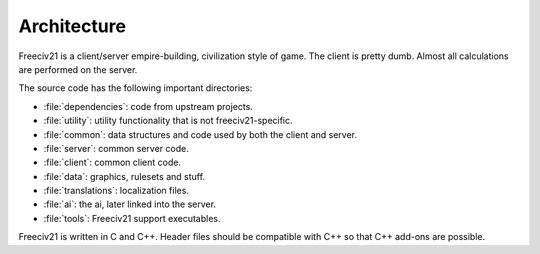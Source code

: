 ..
    SPDX-License-Identifier: GPL-3.0-or-later
    SPDX-FileCopyrightText: 1996-2021 Freeciv Contributors
    SPDX-FileCopyrightText: 2022 James Robertson <jwrober@gmail.com>

Architecture
************

Freeciv21 is a client/server empire-building, civilization style of game. The client is pretty dumb. Almost
all calculations are performed on the server.

The source code has the following important directories:

* :file:`dependencies`: code from upstream projects.
* :file:`utility`: utility functionality that is not freeciv21-specific.
* :file:`common`: data structures and code used by both the client and server.
* :file:`server`: common server code.
* :file:`client`: common client code.
* :file:`data`: graphics, rulesets and stuff.
* :file:`translations`: localization files.
* :file:`ai`: the ai, later linked into the server.
* :file:`tools`: Freeciv21 support executables.

Freeciv21 is written in C and C++. Header files should be compatible with C++ so that C++ add-ons are
possible.
